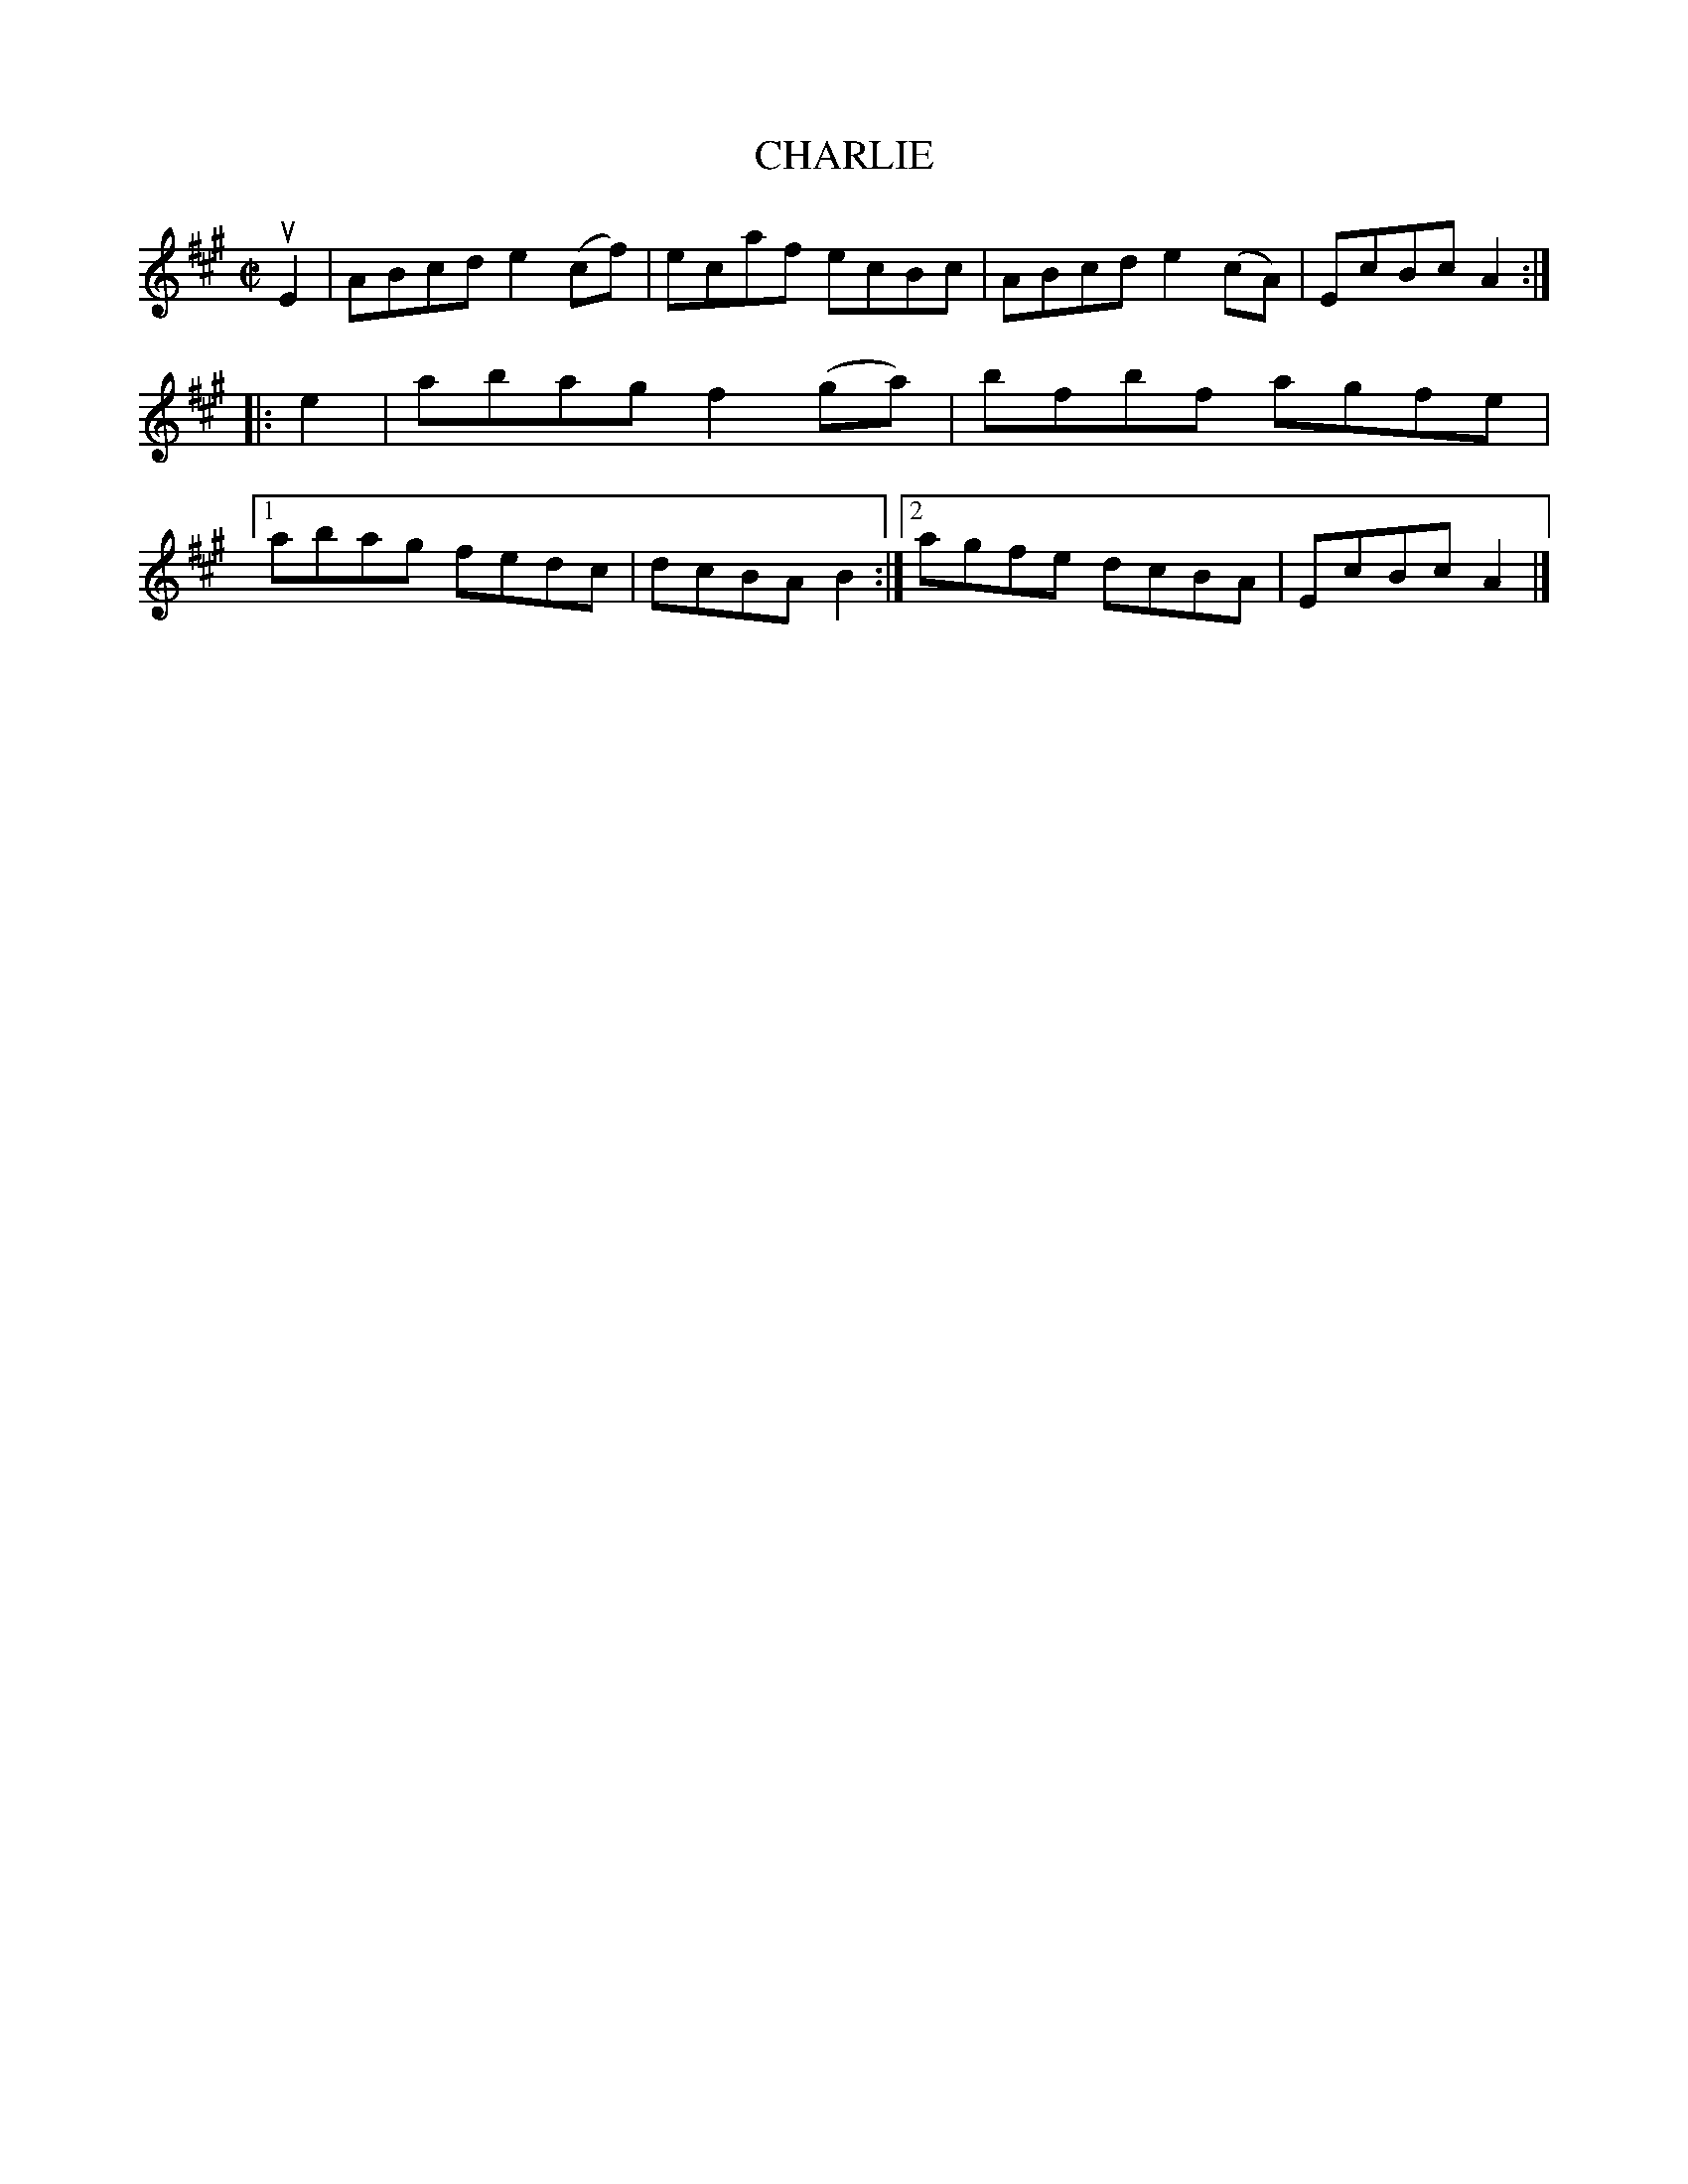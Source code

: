 X: 4006
T: CHARLIE
R: Reel.
%R: reel
B: James Kerr "Merry Melodies" v.3 p.04 #6
Z: 2016 John Chambers <jc:trillian.mit.edu>
M: C|
L: 1/8
K: A
uE2 |\
ABcd e2(cf) | ecaf ecBc |\
ABcd e2(cA) | EcBc A2 ::\
e2 |\
abag f2(ga) | bfbf agfe |\
[1 abag fedc | dcBA B2 :|\
[2 agfe dcBA | EcBc A2 |]
